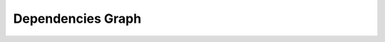 Dependencies Graph
##################

.. inheritance-diagram:: {{ cookiecutter.package_name }}
   :parts: 1
